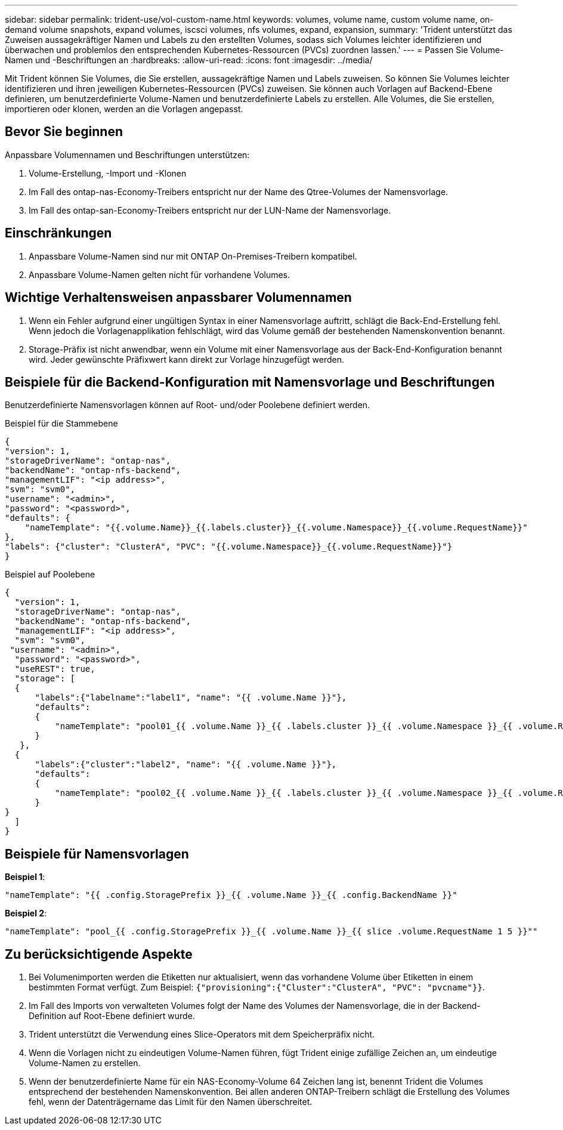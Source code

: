 ---
sidebar: sidebar 
permalink: trident-use/vol-custom-name.html 
keywords: volumes, volume name, custom volume name, on-demand volume snapshots, expand volumes, iscsci volumes, nfs volumes, expand, expansion, 
summary: 'Trident unterstützt das Zuweisen aussagekräftiger Namen und Labels zu den erstellten Volumes, sodass sich Volumes leichter identifizieren und überwachen und problemlos den entsprechenden Kubernetes-Ressourcen (PVCs) zuordnen lassen.' 
---
= Passen Sie Volume-Namen und -Beschriftungen an
:hardbreaks:
:allow-uri-read: 
:icons: font
:imagesdir: ../media/


[role="lead"]
Mit Trident können Sie Volumes, die Sie erstellen, aussagekräftige Namen und Labels zuweisen. So können Sie Volumes leichter identifizieren und ihren jeweiligen Kubernetes-Ressourcen (PVCs) zuweisen. Sie können auch Vorlagen auf Backend-Ebene definieren, um benutzerdefinierte Volume-Namen und benutzerdefinierte Labels zu erstellen. Alle Volumes, die Sie erstellen, importieren oder klonen, werden an die Vorlagen angepasst.



== Bevor Sie beginnen

Anpassbare Volumennamen und Beschriftungen unterstützen:

. Volume-Erstellung, -Import und -Klonen
. Im Fall des ontap-nas-Economy-Treibers entspricht nur der Name des Qtree-Volumes der Namensvorlage.
. Im Fall des ontap-san-Economy-Treibers entspricht nur der LUN-Name der Namensvorlage.




== Einschränkungen

. Anpassbare Volume-Namen sind nur mit ONTAP On-Premises-Treibern kompatibel.
. Anpassbare Volume-Namen gelten nicht für vorhandene Volumes.




== Wichtige Verhaltensweisen anpassbarer Volumennamen

. Wenn ein Fehler aufgrund einer ungültigen Syntax in einer Namensvorlage auftritt, schlägt die Back-End-Erstellung fehl. Wenn jedoch die Vorlagenapplikation fehlschlägt, wird das Volume gemäß der bestehenden Namenskonvention benannt.
. Storage-Präfix ist nicht anwendbar, wenn ein Volume mit einer Namensvorlage aus der Back-End-Konfiguration benannt wird. Jeder gewünschte Präfixwert kann direkt zur Vorlage hinzugefügt werden.




== Beispiele für die Backend-Konfiguration mit Namensvorlage und Beschriftungen

Benutzerdefinierte Namensvorlagen können auf Root- und/oder Poolebene definiert werden.

.Beispiel für die Stammebene
[listing]
----
{
"version": 1,
"storageDriverName": "ontap-nas",
"backendName": "ontap-nfs-backend",
"managementLIF": "<ip address>",
"svm": "svm0",
"username": "<admin>",
"password": "<password>",
"defaults": {
    "nameTemplate": "{{.volume.Name}}_{{.labels.cluster}}_{{.volume.Namespace}}_{{.volume.RequestName}}"
},
"labels": {"cluster": "ClusterA", "PVC": "{{.volume.Namespace}}_{{.volume.RequestName}}"}
}

----
.Beispiel auf Poolebene
[listing]
----
{
  "version": 1,
  "storageDriverName": "ontap-nas",
  "backendName": "ontap-nfs-backend",
  "managementLIF": "<ip address>",
  "svm": "svm0",
 "username": "<admin>",
  "password": "<password>",
  "useREST": true,
  "storage": [
  {
      "labels":{"labelname":"label1", "name": "{{ .volume.Name }}"},
      "defaults":
      {
          "nameTemplate": "pool01_{{ .volume.Name }}_{{ .labels.cluster }}_{{ .volume.Namespace }}_{{ .volume.RequestName }}"
      }
   },
  {
      "labels":{"cluster":"label2", "name": "{{ .volume.Name }}"},
      "defaults":
      {
          "nameTemplate": "pool02_{{ .volume.Name }}_{{ .labels.cluster }}_{{ .volume.Namespace }}_{{ .volume.RequestName }}"
      }
}
  ]
}
----


== Beispiele für Namensvorlagen

*Beispiel 1*:

[listing]
----
"nameTemplate": "{{ .config.StoragePrefix }}_{{ .volume.Name }}_{{ .config.BackendName }}"
----
*Beispiel 2*:

[listing]
----
"nameTemplate": "pool_{{ .config.StoragePrefix }}_{{ .volume.Name }}_{{ slice .volume.RequestName 1 5 }}""
----


== Zu berücksichtigende Aspekte

. Bei Volumenimporten werden die Etiketten nur aktualisiert, wenn das vorhandene Volume über Etiketten in einem bestimmten Format verfügt. Zum Beispiel: `{"provisioning":{"Cluster":"ClusterA", "PVC": "pvcname"}}`.
. Im Fall des Imports von verwalteten Volumes folgt der Name des Volumes der Namensvorlage, die in der Backend-Definition auf Root-Ebene definiert wurde.
. Trident unterstützt die Verwendung eines Slice-Operators mit dem Speicherpräfix nicht.
. Wenn die Vorlagen nicht zu eindeutigen Volume-Namen führen, fügt Trident einige zufällige Zeichen an, um eindeutige Volume-Namen zu erstellen.
. Wenn der benutzerdefinierte Name für ein NAS-Economy-Volume 64 Zeichen lang ist, benennt Trident die Volumes entsprechend der bestehenden Namenskonvention. Bei allen anderen ONTAP-Treibern schlägt die Erstellung des Volumes fehl, wenn der Datenträgername das Limit für den Namen überschreitet.


